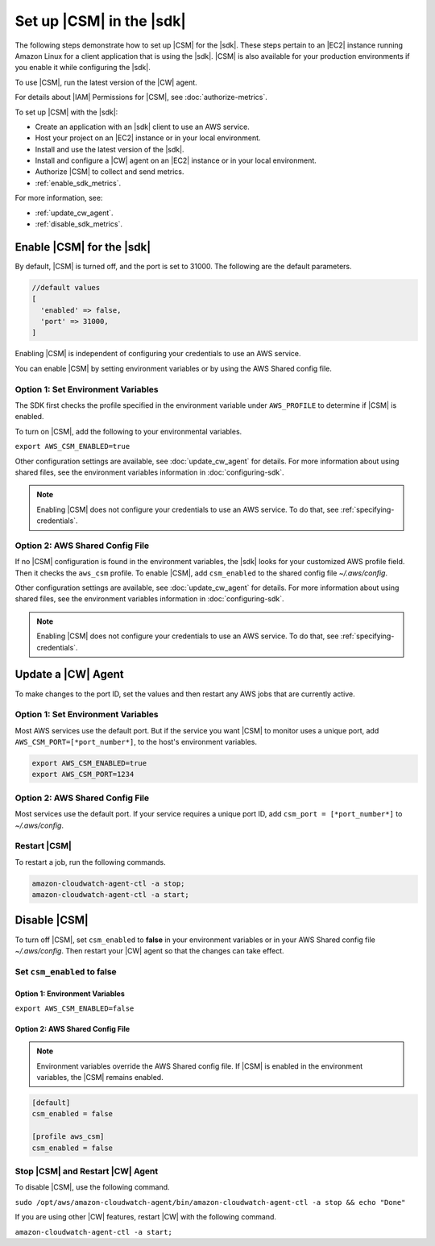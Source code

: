 .. Copyright 2010-2018 Amazon.com, Inc. or its affiliates. All Rights Reserved.

   This work is licensed under a Creative Commons Attribution-NonCommercial-ShareAlike 4.0
   International License (the "License"). You may not use this file except in compliance with the
   License. A copy of the License is located at http://creativecommons.org/licenses/by-nc-sa/4.0/.

   This file is distributed on an "AS IS" BASIS, WITHOUT WARRANTIES OR CONDITIONS OF ANY KIND,
   either express or implied. See the License for the specific language governing permissions and
   limitations under the License.

.. _setup_metrics:

#########################
Set up |CSM| in the |sdk|
#########################

.. meta::
   :description: Configure an agent for |CSM| for Enterprise Support with the |sdk|.
   :keywords: |sdk|, |CSM| for Enterprise Support with |language|, use |language| to monitor AWS Services

The following steps demonstrate how to set up |CSM| for the |sdk|.
These steps pertain to an |EC2| instance running Amazon Linux for a client application that is using the |sdk|.
|CSM| is also available for your production environments if you enable it while configuring the |sdk|.

To use |CSM|, run the latest version of the |CW| agent.

.. Learn how to |CW_IAM_CSM| in the Amazon |CW| User Guide.

For details about |IAM| Permissions for |CSM|, see :doc:`authorize-metrics`.

To set up |CSM| with the |sdk|:

- Create an application with an |sdk| client to use an AWS service.

- Host your project on an |EC2| instance or in your local environment.

- Install and use the latest version of the |sdk|.

- Install and configure a |CW| agent on an |EC2| instance or in your local environment.

- Authorize |CSM| to collect and send metrics.

- :ref:`enable_sdk_metrics`.

For more information, see:

- :ref:`update_cw_agent`.

- :ref:`disable_sdk_metrics`.

.. _enable_sdk_metrics:

Enable |CSM| for the |sdk|
==========================

By default, |CSM| is turned off, and the port is set to 31000.
The following are the default parameters.

.. code-block::

   //default values
   [
     'enabled' => false,
     'port' => 31000,
   ]

Enabling |CSM| is independent of configuring your credentials to use an AWS service.

You can enable |CSM| by setting environment variables or by using the AWS Shared config file.

.. _enable_csm_option_1:

Option 1: Set Environment Variables
-----------------------------------

The SDK first checks the profile specified in the environment variable under ``AWS_PROFILE``
to determine if |CSM| is enabled.

To turn on |CSM|, add the following to your environmental variables.

``export AWS_CSM_ENABLED=true``

Other configuration settings are available, 
see :doc:`update_cw_agent` for details.
For more information about using shared files, see the environment variables
information in :doc:`configuring-sdk`.

.. Note::

   Enabling |CSM| does not configure your credentials to use an AWS service.
   To do that, see :ref:`specifying-credentials`.

.. _enable_csm_option_2:

Option 2: AWS Shared Config File
--------------------------------

If no |CSM| configuration is found in the environment variables,
the |sdk| looks for your customized AWS profile field.
Then it checks the ``aws_csm`` profile.
To enable |CSM|, add ``csm_enabled`` to the shared config file *~/.aws/config*.

.. code-block::
   [default]
   csm_enabled = true

   [profile aws_csm]
   csm_enabled = true

Other configuration settings are available, 
see :doc:`update_cw_agent` for details.
For more information about using shared files, see the environment variables
information in :doc:`configuring-sdk`.

.. Note::

   Enabling |CSM| does not configure your credentials to use an AWS service.
   To do that, see :ref:`specifying-credentials`.

.. _update_cw_agent:

Update a |CW| Agent
===================

To make changes to the port ID,
set the values and then restart any AWS jobs that are currently active.

.. _update_cw_agent_option1:

Option 1: Set Environment Variables
-----------------------------------

Most AWS services use the default port. But if the service you want |CSM| to monitor uses a unique port,
add ``AWS_CSM_PORT=[*port_number*]``, to the host's environment variables.

.. code-block::

   export AWS_CSM_ENABLED=true
   export AWS_CSM_PORT=1234

.. _update_cw_agent_option2:

Option 2: AWS Shared Config File
--------------------------------

Most services use the default port.
If your service requires a unique port ID, add ``csm_port = [*port_number*]`` to *~/.aws/config*.

.. code-block:

   [default]
   csm_enabled = false
   csm_port = 1234

   [profile aws_csm]
   csm_enabled = false
   csm_port = 1234

.. _restart_csm:

Restart |CSM|
-------------

To restart a job, run the following commands.

.. code-block::

   amazon-cloudwatch-agent-ctl -a stop;
   amazon-cloudwatch-agent-ctl -a start;

.. _disable_sdk_metrics:

Disable |CSM|
=============

To turn off |CSM|, set ``csm_enabled`` to **false** in your environment variables
or in your AWS Shared config file *~/.aws/config*.
Then restart your |CW| agent so that the changes can take effect.

.. _set_csm_enabled_false:

Set ``csm_enabled`` to **false**
--------------------------------

.. _set_csm_enabled_false_option1:

Option 1: Environment Variables
~~~~~~~~~~~~~~~~~~~~~~~~~~~~~~~

``export AWS_CSM_ENABLED=false``

.. _set_csm_enabled_false_option1:

Option 2: AWS Shared Config File
~~~~~~~~~~~~~~~~~~~~~~~~~~~~~~~~

.. note:: 

   Environment variables override the AWS Shared config file.
   If |CSM| is enabled in the environment variables, the |CSM| remains enabled.

.. code-block::

   [default]
   csm_enabled = false

   [profile aws_csm]
   csm_enabled = false

.. _stop_csm_restart_cw_agent:

Stop |CSM| and Restart |CW| Agent
---------------------------------

To disable |CSM|, use the following command.

``sudo /opt/aws/amazon-cloudwatch-agent/bin/amazon-cloudwatch-agent-ctl -a stop && echo "Done"``

If you are using other |CW| features, restart |CW| with the following command.

``amazon-cloudwatch-agent-ctl -a start;``
